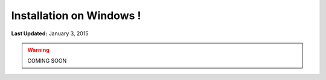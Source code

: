 *************************
Installation on Windows !
*************************

**Last Updated:** January 3, 2015

.. warning::

   COMING SOON